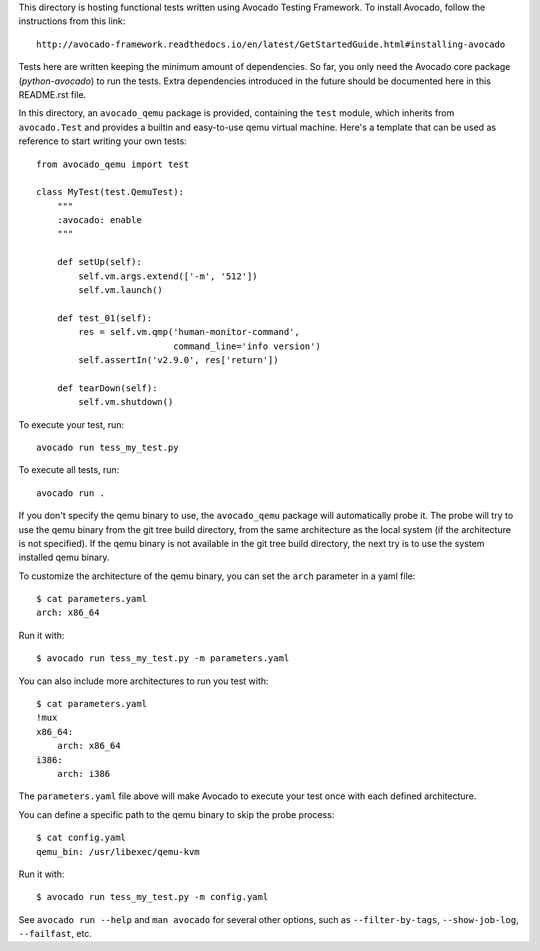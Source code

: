This directory is hosting functional tests written using Avocado Testing
Framework. To install Avocado, follow the instructions from this link::

    http://avocado-framework.readthedocs.io/en/latest/GetStartedGuide.html#installing-avocado

Tests here are written keeping the minimum amount of dependencies. So
far, you only need the Avocado core package (`python-avocado`) to run
the tests. Extra dependencies introduced in the future should be
documented here in this README.rst file.

In this directory, an ``avocado_qemu`` package is provided, containing
the ``test`` module, which inherits from ``avocado.Test`` and provides
a builtin and easy-to-use qemu virtual machine. Here's a template that
can be used as reference to start writing your own tests::

    from avocado_qemu import test

    class MyTest(test.QemuTest):
        """
        :avocado: enable
        """

        def setUp(self):
            self.vm.args.extend(['-m', '512'])
            self.vm.launch()

        def test_01(self):
            res = self.vm.qmp('human-monitor-command',
                              command_line='info version')
            self.assertIn('v2.9.0', res['return'])

        def tearDown(self):
            self.vm.shutdown()

To execute your test, run::

    avocado run tess_my_test.py

To execute all tests, run::

    avocado run .

If you don't specify the qemu binary to use, the ``avocado_qemu``
package will automatically probe it. The probe will try to use the qemu
binary from the git tree build directory, from the same architecture as
the local system (if the architecture is not specified). If the qemu
binary is not available in the git tree build directory, the next try is
to use the system installed qemu binary.

To customize the architecture of the qemu binary, you can set the
``arch`` parameter in a yaml file::

    $ cat parameters.yaml
    arch: x86_64

Run it with::

    $ avocado run tess_my_test.py -m parameters.yaml

You can also include more architectures to run you test with::

    $ cat parameters.yaml
    !mux
    x86_64:
        arch: x86_64
    i386:
        arch: i386

The ``parameters.yaml`` file above will make Avocado to execute your test
once with each defined architecture.

You can define a specific path to the qemu binary to skip the probe
process::

    $ cat config.yaml
    qemu_bin: /usr/libexec/qemu-kvm

Run it with::

    $ avocado run tess_my_test.py -m config.yaml

See ``avocado run --help`` and ``man avocado`` for several other
options, such as ``--filter-by-tags``, ``--show-job-log``,
``--failfast``, etc.
